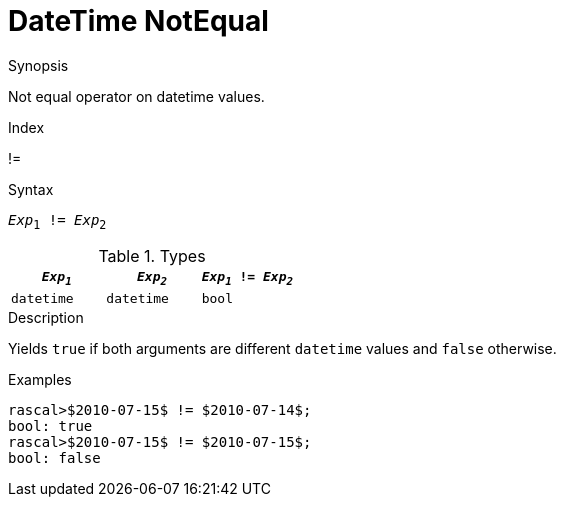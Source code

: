 
[[DateTime-NotEqual]]
# DateTime NotEqual
:concept: Expressions/Values/DateTime/NotEqual

.Synopsis
Not equal operator on datetime values.

.Index
!=

.Syntax
`_Exp_~1~ != _Exp_~2~`

.Types
|====
| `_Exp~1~_`      | `_Exp~2~_`      | `_Exp~1~_ != _Exp~2~_` 

| `datetime`     |  `datetime`    | `bool`               
|====

.Function

.Description
Yields `true` if both arguments are different `datetime` values and `false` otherwise.

.Examples
[source,rascal-shell]
----
rascal>$2010-07-15$ != $2010-07-14$;
bool: true
rascal>$2010-07-15$ != $2010-07-15$;
bool: false
----

.Benefits

.Pitfalls


:leveloffset: +1

:leveloffset: -1